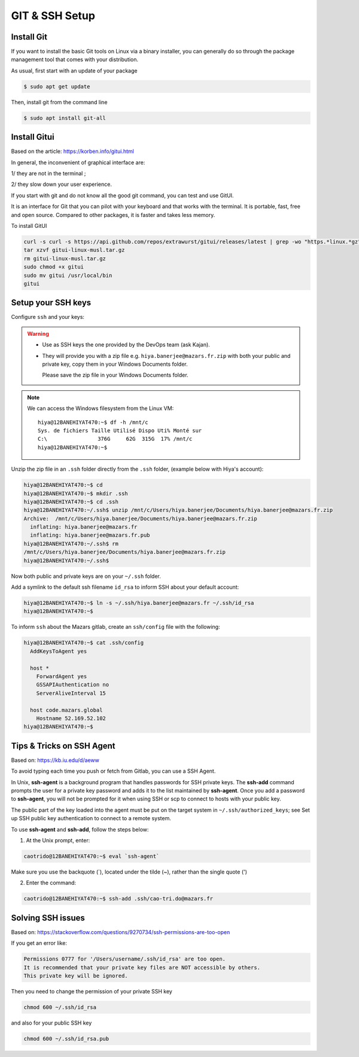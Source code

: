 GIT & SSH Setup
=========================

Install Git
-------------------------
If you want to install the basic Git tools on Linux via a binary installer, you can generally do so through the package management tool that comes with your distribution. 

As usual, first start with an update of your package

.. code:: bash

  $ sudo apt get update

Then, install git from the command line

.. code:: bash

  $ sudo apt install git-all



Install Gitui
-------------------------
Based on the article: https://korben.info/gitui.html

In general, the inconvenient of graphical interface are: 

1/ they are not in the terminal ; 

2/ they slow down your user experience.

If you start with git and do not know all the good git command, you can test and use GitUI.

.. image:: /docs/setup_your_pc/git_setup/gitui_demo.gif
   :width: 600px

It is an interface for Git that you can pilot with your keyboard and that works with the terminal.
It is portable, fast, free and open source.
Compared to other packages, it is faster and takes less memory.

.. image:: /docs/setup_your_pc/git_setup/gitui_benchmark.png
   :width: 600px

To install GitUI

.. code:: bash

  curl -s curl -s https://api.github.com/repos/extrawurst/gitui/releases/latest | grep -wo "https.*linux.*gz" | wget -qi -
  tar xzvf gitui-linux-musl.tar.gz
  rm gitui-linux-musl.tar.gz
  sudo chmod +x gitui
  sudo mv gitui /usr/local/bin
  gitui

Setup your SSH keys
-------------------------
Configure ``ssh`` and your keys:

.. warning::

    - Use as SSH keys the one provided by the DevOps team (ask Kajan).
    - They will provide you with a zip file e.g. ``hiya.banerjee@mazars.fr.zip`` with
      both your public and private key, copy them in your Windows Documents folder.

      Please save the zip file in your Windows Documents folder. 

.. note::

  We can access the Windows filesystem from the Linux VM::

    hiya@12BANEHIYAT470:~$ df -h /mnt/c
    Sys. de fichiers Taille Utilisé Dispo Uti% Monté sur
    C:\                376G     62G  315G  17% /mnt/c
    hiya@12BANEHIYAT470:~$

Unzip the zip file in an ``.ssh`` folder directly from the ``.ssh`` folder, (example
below with Hiya's account):

.. code:: bash

    hiya@12BANEHIYAT470:~$ cd
    hiya@12BANEHIYAT470:~$ mkdir .ssh
    hiya@12BANEHIYAT470:~$ cd .ssh
    hiya@12BANEHIYAT470:~/.ssh$ unzip /mnt/c/Users/hiya.banerjee/Documents/hiya.banerjee@mazars.fr.zip
    Archive:  /mnt/c/Users/hiya.banerjee/Documents/hiya.banerjee@mazars.fr.zip
      inflating: hiya.banerjee@mazars.fr
      inflating: hiya.banerjee@mazars.fr.pub
    hiya@12BANEHIYAT470:~/.ssh$ rm
    /mnt/c/Users/hiya.banerjee/Documents/hiya.banerjee@mazars.fr.zip
    hiya@12BANEHIYAT470:~/.ssh$

Now both public and private keys are on your ``~/.ssh`` folder.

Add a symlink to the default ssh filename ``id_rsa`` to inform SSH about your default
account:

.. code:: bash

    hiya@12BANEHIYAT470:~$ ln -s ~/.ssh/hiya.banerjee@mazars.fr ~/.ssh/id_rsa
    hiya@12BANEHIYAT470:~$

To inform ``ssh`` about the Mazars gitlab, create an ``ssh/config`` file with the following:

.. code:: bash

  hiya@12BANEHIYAT470:~$ cat .ssh/config
    AddKeysToAgent yes

    host *
      ForwardAgent yes
      GSSAPIAuthentication no
      ServerAliveInterval 15

    host code.mazars.global
      Hostname 52.169.52.102
  hiya@12BANEHIYAT470:~$

Tips & Tricks on SSH Agent
------------------------------

Based on: https://kb.iu.edu/d/aeww

To avoid typing each time you push or fetch from Gitlab, you can use a SSH Agent.

In Unix, **ssh-agent** is a background program that handles passwords for SSH private keys. 
The **ssh-add** command prompts the user for a private key password and adds it to the list maintained by **ssh-agent**.
Once you add a password to **ssh-agent**, you will not be prompted for it when using SSH or 
scp to connect to hosts with your public key.

The public part of the key loaded into the agent must be put on the target system in ``~/.ssh/authorized_keys``; 
see Set up SSH public key authentication to connect to a remote system.

To use **ssh-agent** and **ssh-add**, follow the steps below:

1. At the Unix prompt, enter: 

.. code:: bash

  caotrido@12BANEHIYAT470:~$ eval `ssh-agent`

Make sure you use the backquote (`), located under the tilde (~), rather than the single quote (')

2. Enter the command: 

.. code:: bash

  caotrido@12BANEHIYAT470:~$ ssh-add .ssh/cao-tri.do@mazars.fr

Solving SSH issues
------------------------------

Based on: https://stackoverflow.com/questions/9270734/ssh-permissions-are-too-open

If you get an error like:

.. code:: bash

  Permissions 0777 for '/Users/username/.ssh/id_rsa' are too open.
  It is recommended that your private key files are NOT accessible by others.
  This private key will be ignored.

Then you need to change the permission of your private SSH key

.. code:: bash

  chmod 600 ~/.ssh/id_rsa

and also for your public SSH key

.. code:: bash

  chmod 600 ~/.ssh/id_rsa.pub